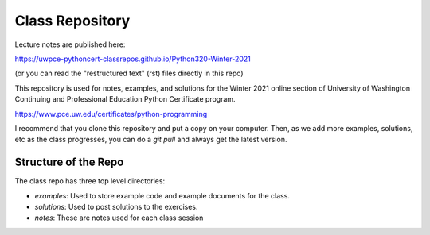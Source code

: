 ################
Class Repository
################

Lecture notes are published here:

https://uwpce-pythoncert-classrepos.github.io/Python320-Winter-2021

(or you can read the "restructured text" (rst) files directly in this repo)

This repository is used for notes, examples, and solutions for the
Winter 2021 online section of University of Washington Continuing and Professional
Education Python Certificate program.

https://www.pce.uw.edu/certificates/python-programming

I recommend that you clone this repository and put a copy on your computer. Then, as we add more examples, solutions, etc as the class progresses, you can do a `git pull` and always get the latest version.


Structure of the Repo
=====================

The class repo has three top level directories:

* `examples`: Used to store example code and example documents for the class.

* `solutions`: Used to post solutions to the exercises.

* `notes`: These are notes used for each class session

